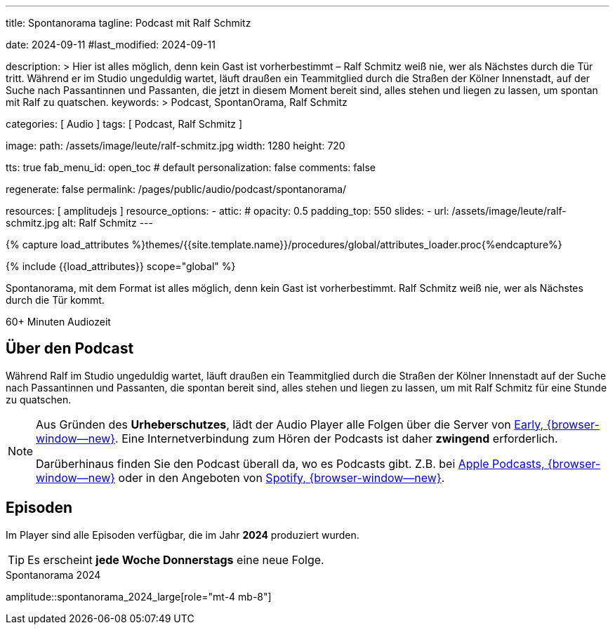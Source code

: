 ---
title:                                  Spontanorama
tagline:                                Podcast mit Ralf Schmitz

date:                                   2024-09-11
#last_modified:                         2024-09-11

description: >
                                        Hier ist alles möglich, denn kein Gast ist vorherbestimmt – Ralf Schmitz weiß
                                        nie, wer als Nächstes durch die Tür tritt. Während er im Studio ungeduldig
                                        wartet, läuft draußen ein Teammitglied durch die Straßen der Kölner Innenstadt,
                                        auf der Suche nach Passantinnen und Passanten, die jetzt in diesem Moment
                                        bereit sind, alles stehen und liegen zu lassen, um spontan mit Ralf zu
                                        quatschen.
keywords: >
                                        Podcast, SpontanOrama, Ralf Schmitz

categories:                             [ Audio ]
tags:                                   [ Podcast, Ralf Schmitz ]

image:
  path:                                 /assets/image/leute/ralf-schmitz.jpg
  width:                                1280
  height:                               720

tts:                                    true
fab_menu_id:                            open_toc                                # default
personalization:                        false
comments:                               false

regenerate:                             false
permalink:                              /pages/public/audio/podcast/spontanorama/

resources:                              [ amplitudejs ]
resource_options:
  - attic:
#     opacity:                          0.5
      padding_top:                      550
      slides:
        - url:                          /assets/image/leute/ralf-schmitz.jpg
          alt:                          Ralf Schmitz
---

// Page Initializer
// =============================================================================
// Enable the Liquid Preprocessor
:page-liquid:

// Set (local) page attributes here
// -----------------------------------------------------------------------------
// :page--attr:                         <attr-value>

//  Load Liquid procedures
// -----------------------------------------------------------------------------
{% capture load_attributes %}themes/{{site.template.name}}/procedures/global/attributes_loader.proc{%endcapture%}

// Load page attributes
// -----------------------------------------------------------------------------
{% include {{load_attributes}} scope="global" %}


// Page content
// ~~~~~~~~~~~~~~~~~~~~~~~~~~~~~~~~~~~~~~~~~~~~~~~~~~~~~~~~~~~~~~~~~~~~~~~~~~~~~
[role="dropcap"]
Spontanorama, mit dem Format ist alles möglich, denn kein Gast ist
vorherbestimmt. Ralf Schmitz weiß nie, wer als Nächstes durch die Tür kommt.

++++
<div class="video-title">
  <i class="mdib mdi-bs-primary mdib-clock mdib-24px mr-2"></i>
  60+ Minuten Audiozeit
</div>
++++

// Include sub-documents (if any)
// -----------------------------------------------------------------------------
[role="mt-5"]
== Über den Podcast

Während Ralf im Studio ungeduldig wartet, läuft draußen ein Teammitglied
durch die Straßen der Kölner Innenstadt auf der Suche nach Passantinnen
und Passanten, die spontan bereit sind, alles stehen und liegen zu lassen,
um mit Ralf Schmitz für eine Stunde zu quatschen.

[role="mt-4 mb-4"]
[NOTE]
====
Aus Gründen des *Urheberschutzes*, lädt der Audio Player alle Folgen über
die Server von https://earlystudios.com/[Early, {browser-window--new}].
Eine Internetverbindung zum Hören der Podcasts ist daher *zwingend*
erforderlich.

Darüberhinaus finden Sie den Podcast überall da, wo es Podcasts gibt.
Z.B. bei https://podcasts.apple.com/de/podcast/spontanorama/id1741818812[Apple Podcasts, {browser-window--new}]
oder in den Angeboten von https://open.spotify.com/show/1CZ31uaQ6JTwood52CKQ9H[Spotify, {browser-window--new}].
====


[role="mt-5"]
== Episoden

Im Player sind alle Episoden verfügbar, die im Jahr *2024* produziert wurden.

[role="mt-4 mb-5"]
[TIP]
====
Es erscheint *jede Woche Donnerstags* eine neue Folge.
====

.Spontanorama 2024
amplitude::spontanorama_2024_large[role="mt-4 mb-8"]

